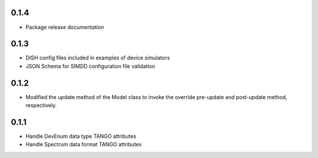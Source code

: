 0.1.4
-----
- Package release documentation

0.1.3
-----
- DISH config files included in examples of device simulators
- JSON Schema for SIMDD configuration file validation

0.1.2
-----
- Modified the update method of the Model class to invoke the override pre-update
  and post-update method, respectively.

0.1.1
-----
- Handle DevEnum data type TANGO attributes
- Handle Spectrum data format TANGO attributes
